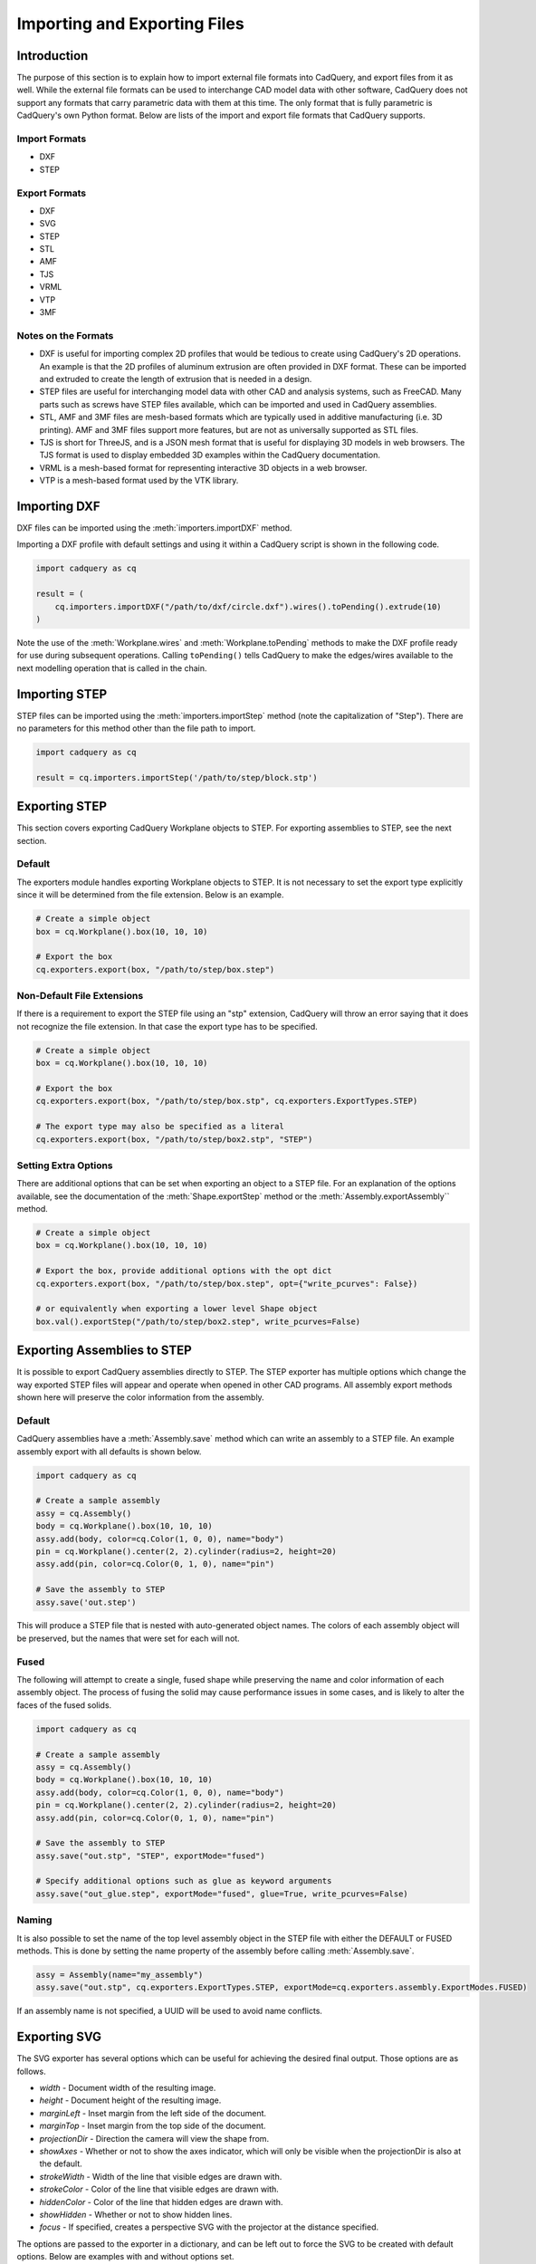 .. _importexport:
.. py:currentmodule:: cadquery

******************************
Importing and Exporting Files
******************************

Introduction
#############

The purpose of this section is to explain how to import external file formats into CadQuery, and export files from 
it as well. While the external file formats can be used to interchange CAD model data with other software, CadQuery 
does not support any formats that carry parametric data with them at this time. The only format that is fully 
parametric is CadQuery's own Python format. Below are lists of the import and export file formats that CadQuery 
supports.

Import Formats
---------------

* DXF
* STEP

Export Formats
---------------

* DXF
* SVG
* STEP
* STL
* AMF
* TJS
* VRML
* VTP
* 3MF

Notes on the Formats
---------------------

* DXF is useful for importing complex 2D profiles that would be tedious to create using CadQuery's 2D operations. An example is that the 2D profiles of aluminum extrusion are often provided in DXF format. These can be imported and extruded to create the length of extrusion that is needed in a design.
* STEP files are useful for interchanging model data with other CAD and analysis systems, such as FreeCAD. Many parts such as screws have STEP files available, which can be imported and used in CadQuery assemblies.
* STL, AMF and 3MF files are mesh-based formats which are typically used in additive manufacturing (i.e. 3D printing). AMF and 3MF files support more features, but are not as universally supported as STL files.
* TJS is short for ThreeJS, and is a JSON mesh format that is useful for displaying 3D models in web browsers. The TJS format is used to display embedded 3D examples within the CadQuery documentation.
* VRML is a mesh-based format for representing interactive 3D objects in a web browser.
* VTP is a mesh-based format used by the VTK library.

Importing DXF
##############

DXF files can be imported using the :meth:`importers.importDXF` method.

.. automethod::
    importers.importDXF

Importing a DXF profile with default settings and using it within a CadQuery script is shown in the following code.

.. code-block:: python

    import cadquery as cq

    result = (
        cq.importers.importDXF("/path/to/dxf/circle.dxf").wires().toPending().extrude(10)
    )

Note the use of the :meth:`Workplane.wires` and :meth:`Workplane.toPending` methods to make the DXF profile
ready for use during subsequent operations. Calling ``toPending()`` tells CadQuery to make the edges/wires available 
to the next modelling operation that is called in the chain.

Importing STEP
###############

STEP files can be imported using the :meth:`importers.importStep` method (note the capitalization of "Step").
There are no parameters for this method other than the file path to import.

.. code-block:: python

    import cadquery as cq

    result = cq.importers.importStep('/path/to/step/block.stp')

Exporting STEP
###############

This section covers exporting CadQuery Workplane objects to STEP. For exporting assemblies to STEP, see the next section.

Default
--------

The exporters module handles exporting Workplane objects to STEP. It is not necessary to set the export type explicitly
since it will be determined from the file extension. Below is an example.

.. code-block:: python

    # Create a simple object
    box = cq.Workplane().box(10, 10, 10)

    # Export the box
    cq.exporters.export(box, "/path/to/step/box.step")

Non-Default File Extensions
----------------------------

If there is a requirement to export the STEP file using an "stp" extension, CadQuery will throw an error saying that it does
not recognize the file extension. In that case the export type has to be specified.

.. code-block:: python

    # Create a simple object
    box = cq.Workplane().box(10, 10, 10)

    # Export the box
    cq.exporters.export(box, "/path/to/step/box.stp", cq.exporters.ExportTypes.STEP)

    # The export type may also be specified as a literal
    cq.exporters.export(box, "/path/to/step/box2.stp", "STEP")

Setting Extra Options
----------------------

There are additional options that can be set when exporting an object to a STEP file.
For an explanation of the options available, see the documentation of the :meth:`Shape.exportStep` method
or the :meth:`Assembly.exportAssembly`` method.

.. code-block:: python

    # Create a simple object
    box = cq.Workplane().box(10, 10, 10)

    # Export the box, provide additional options with the opt dict
    cq.exporters.export(box, "/path/to/step/box.step", opt={"write_pcurves": False})

    # or equivalently when exporting a lower level Shape object
    box.val().exportStep("/path/to/step/box2.step", write_pcurves=False)


Exporting Assemblies to STEP
#############################

It is possible to export CadQuery assemblies directly to STEP. The STEP exporter has multiple options which change the way
exported STEP files will appear and operate when opened in other CAD programs. All assembly export methods shown here will
preserve the color information from the assembly.

Default
--------

CadQuery assemblies have a :meth:`Assembly.save` method which can write an assembly to a STEP file. An example assembly
export with all defaults is shown below.

.. code-block:: python

    import cadquery as cq

    # Create a sample assembly
    assy = cq.Assembly()
    body = cq.Workplane().box(10, 10, 10)
    assy.add(body, color=cq.Color(1, 0, 0), name="body")
    pin = cq.Workplane().center(2, 2).cylinder(radius=2, height=20)
    assy.add(pin, color=cq.Color(0, 1, 0), name="pin")

    # Save the assembly to STEP
    assy.save('out.step')

This will produce a STEP file that is nested with auto-generated object names. The colors of each assembly object will be
preserved, but the names that were set for each will not.

Fused
------

The following will attempt to create a single, fused shape while preserving the name and color information of each assembly
object. The process of fusing the solid may cause performance issues in some cases, and is likely to alter the faces of the
fused solids.

.. code-block:: python

    import cadquery as cq

    # Create a sample assembly
    assy = cq.Assembly()
    body = cq.Workplane().box(10, 10, 10)
    assy.add(body, color=cq.Color(1, 0, 0), name="body")
    pin = cq.Workplane().center(2, 2).cylinder(radius=2, height=20)
    assy.add(pin, color=cq.Color(0, 1, 0), name="pin")

    # Save the assembly to STEP
    assy.save("out.stp", "STEP", exportMode="fused")

    # Specify additional options such as glue as keyword arguments
    assy.save("out_glue.step", exportMode="fused", glue=True, write_pcurves=False)

Naming
-------

It is also possible to set the name of the top level assembly object in the STEP file with either the DEFAULT or FUSED methods.
This is done by setting the name property of the assembly before calling :meth:`Assembly.save`.

.. code-block:: python

    assy = Assembly(name="my_assembly")
    assy.save("out.stp", cq.exporters.ExportTypes.STEP, exportMode=cq.exporters.assembly.ExportModes.FUSED)

If an assembly name is not specified, a UUID will be used to avoid name conflicts.

Exporting SVG
###############

The SVG exporter has several options which can be useful for achieving the desired final output. Those 
options are as follows.

* *width* - Document width of the resulting image.
* *height* - Document height of the resulting image.
* *marginLeft* - Inset margin from the left side of the document.
* *marginTop* - Inset margin from the top side of the document.
* *projectionDir* - Direction the camera will view the shape from.
* *showAxes* - Whether or not to show the axes indicator, which will only be visible when the projectionDir is also at the default.
* *strokeWidth* - Width of the line that visible edges are drawn with.
* *strokeColor* - Color of the line that visible edges are drawn with.
* *hiddenColor* - Color of the line that hidden edges are drawn with.
* *showHidden* - Whether or not to show hidden lines.
* *focus* - If specified, creates a perspective SVG with the projector at the distance specified.

The options are passed to the exporter in a dictionary, and can be left out to force the SVG to be created with default options. 
Below are examples with and without options set.

Without options:

.. code-block:: python

    import cadquery as cq
    from cadquery import exporters

    result = cq.Workplane().box(10, 10, 10)

    exporters.export(result, '/path/to/file/box.svg')

Results in:

..  image:: _static/importexport/box_default_options.svg

Note that the exporters API figured out the format type from the file extension. The format 
type can be set explicitly by using :py:class:`exporters.ExportTypes`.

The following is an example of using options to alter the resulting SVG output by passing in the ``opt`` parameter.

.. code-block:: python

    import cadquery as cq
    from cadquery import exporters

    result = cq.Workplane().box(10, 10, 10)

    exporters.export(
                result,
                '/path/to/file/box_custom_options.svg',
                opt={
                    "width": 300,
                    "height": 300,
                    "marginLeft": 10,
                    "marginTop": 10,
                    "showAxes": False,
                    "projectionDir": (0.5, 0.5, 0.5),
                    "strokeWidth": 0.25,
                    "strokeColor": (255, 0, 0),
                    "hiddenColor": (0, 0, 255),
                    "showHidden": True,
                },
            )

Which results in the following image:

..  image:: _static/importexport/box_custom_options.svg

Exporting with the additional option ``"focus": 25`` results in the following output SVG with perspective:

.. image:: _static/importexport/box_custom_options_perspective.svg

Exporting STL
##############

The STL exporter is capable of adjusting the quality of the resulting mesh, and accepts the following parameters.

.. automethod::
    cadquery.occ_impl.shapes.Shape.exportStl

For more complex objects, some experimentation with ``tolerance`` and ``angularTolerance`` may be required to find the 
optimum values that will produce an acceptable mesh.

.. code-block:: python

    import cadquery as cq
    from cadquery import exporters

    result = cq.Workplane().box(10, 10, 10)

    exporters.export(result, '/path/to/file/mesh.stl')

Exporting AMF and 3MF
######################

The AMF and 3MF exporters are capable of adjusting the quality of the resulting mesh, and accept the following parameters.

* ``fileName`` - The path and file name to write the AMF output to.
* ``tolerance`` - A linear deflection setting which limits the distance between a curve and its tessellation. Setting this value too low will result in large meshes that can consume computing resources. Setting the value too high can result in meshes with a level of detail that is too low. Default is 0.1, which is good starting point for a range of cases.
* ``angularTolerance`` - Angular deflection setting which limits the angle between subsequent segments in a polyline. Default is 0.1.

For more complex objects, some experimentation with ``tolerance`` and ``angularTolerance`` may be required to find the 
optimum values that will produce an acceptable mesh. Note that parameters for color and material are absent.

.. code-block:: python

    import cadquery as cq
    from cadquery import exporters

    result = cq.Workplane().box(10, 10, 10)

    exporters.export(result, '/path/to/file/mesh.amf', tolerance=0.01, angularTolerance=0.1)


Exporting TJS
##############

The TJS (ThreeJS) exporter produces a file in JSON format that describes a scene for the ThreeJS WebGL renderer. The objects in the first argument are converted into a mesh and then form the ThreeJS geometry for the scene. The mesh can be adjusted with the following parameters.

* ``fileName`` - The path and file name to write the ThreeJS output to.
* ``tolerance`` - A linear deflection setting which limits the distance between a curve and its tessellation. Setting this value too low will result in large meshes that can consume computing resources. Setting the value too high can result in meshes with a level of detail that is too low. Default is 0.1, which is good starting point for a range of cases.
* ``angularTolerance`` - Angular deflection setting which limits the angle between subsequent segments in a polyline. Default is 0.1.

For more complex objects, some experimentation with ``tolerance`` and ``angularTolerance`` may be required to find the 
optimum values that will produce an acceptable mesh.

.. code-block:: python

    import cadquery as cq
    from cadquery import exporters

    result = cq.Workplane().box(10, 10, 10)

    exporters.export(result, '/path/to/file/mesh.json', tolerance=0.01, angularTolerance=0.1, exportType=exporters.ExportTypes.TJS)

Note that the export type was explicitly specified as ``TJS`` because the extension that was used for the file name was ``.json``. If the extension ``.tjs`` 
had been used, CadQuery would have understood to use the ``TJS`` export format.

Exporting VRML
###############

The VRML exporter is capable of adjusting the quality of the resulting mesh, and accepts the following parameters.

* ``fileName`` - The path and file name to write the VRML output to.
* ``tolerance`` - A linear deflection setting which limits the distance between a curve and its tessellation. Setting this value too low will result in large meshes that can consume computing resources. Setting the value too high can result in meshes with a level of detail that is too low. Default is 0.1, which is good starting point for a range of cases.
* ``angularTolerance`` - Angular deflection setting which limits the angle between subsequent segments in a polyline. Default is 0.1.

For more complex objects, some experimentation with ``tolerance`` and ``angularTolerance`` may be required to find the 
optimum values that will produce an acceptable mesh.

.. code-block:: python

    import cadquery as cq
    from cadquery import exporters

    result = cq.Workplane().box(10, 10, 10)

    exporters.export(result, '/path/to/file/mesh.vrml', tolerance=0.01, angularTolerance=0.1)

Exporting DXF
##############

.. seealso::

    :class:`cadquery.occ_impl.exporters.dxf.DxfDocument` for exporting multiple
    Workplanes to one or many layers of a DXF document.

Options
-------

``approx``
    Approximation strategy for converting :class:`cadquery.Workplane` objects to DXF entities:

        ``None``
            no approximation applied
        ``"spline"``
            all splines approximated as cubic splines
        ``"arc"``
            all curves approximated as arcs and straight segments
``tolerance``
    Approximation tolerance for converting :class:`cadquery.Workplane` objects to DXF entities.
    See `Approximation strategy`_.
``doc_units``
    Ezdxf document/modelspace :doc:`units <ezdxf-stable:concepts/units>`.
    See `Units`_.

.. code-block:: python
    :caption: DXF document without options.

    import cadquery as cq
    from cadquery import exporters

    result = cq.Workplane().box(10, 10, 10)

    exporters.exportDXF(result, "/path/to/file/object.dxf")
    # or
    exporters.export(result, "/path/to/file/object.dxf")


Units
-----

The default DXF document units are mm (:code:`doc_units = 4`).

========= ===============
doc_units Unit
========= ===============
0         Unitless
1         Inches
2         Feet
3         Miles
4         Millimeters
5         Centimeters
6         Meters
========= ===============

Document units can be set to any :doc:`unit supported by ezdxf <ezdxf-stable:concepts/units>`.

.. code-block:: python
    :caption: DXF document with units set to meters.

    import cadquery as cq
    from cadquery import exporters

    result = cq.Workplane().box(10, 10, 10)

    exporters.exportDXF(
        result, "/path/to/file/object.dxf", doc_units=6,  # set DXF document units to meters
    )

    # or

    exporters.export(
        result,
        "/path/to/file/object.dxf",
        opt={"doc_units": 6},  # set DXF document units to meters
    )


.. _Approximation strategy:

Approximation strategy
----------------------

By default, the DXF exporter will output splines exactly as they are represented by the OpenCascade kernel. Unfortunately some software cannot handle higher-order splines resulting in missing curves after DXF import. To resolve this, specify an approximation strategy controlled by the following options:

* ``approx`` - ``None``, ``"spline"`` or ``"arc"``. ``"spline"`` results in all splines approximated with cubic splines. ``"arc"`` results in all curves approximated with arcs and line segments.
* ``tolerance``: Acceptable error of the approximation, in document/modelspace units. Defaults to 0.001 (1 thou for inch-scale drawings, 1 µm for mm-scale drawings).

.. code-block:: python
    :caption: DXF document with curves approximated with cubic splines.

    cq.exporters.exportDXF(
        result,
        "/path/to/file/object.dxf",
        approx="spline"
    )


Exporting Other Formats
########################

The remaining export formats do not accept any additional parameters other than file name, and can be exported 
using the following structure.

.. code-block:: python

    import cadquery as cq
    from cadquery import exporters

    result = cq.Workplane().box(10, 10, 10)

    exporters.export(result, '/path/to/file/object.[file_extension]')

Be sure to use the correct file extension so that CadQuery can determine the export format. If in doubt, fall 
back to setting the type explicitly by using :py:class:`exporters.ExportTypes`.

For example:

.. code-block:: python

    import cadquery as cq
    from cadquery import exporters

    result = cq.Workplane().box(10, 10, 10)

    exporters.export(result, '/path/to/file/object.dxf', exporters.ExportTypes.DXF)
